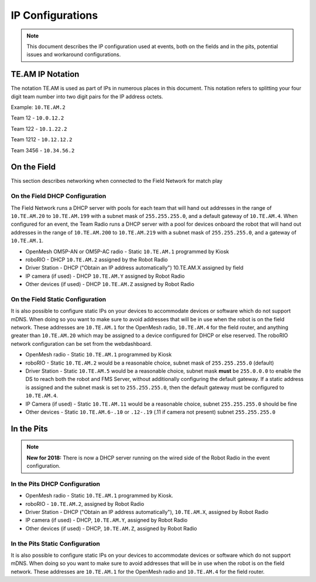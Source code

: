 IP Configurations
=================

.. note:: This document describes the IP configuration used at events, both on the fields and in the pits, potential issues and workaround configurations.

TE.AM IP Notation
-----------------

The notation TE.AM is used as part of IPs in numerous places in this document. This notation refers to splitting your four digit team number into two digit pairs for the IP address octets.

Example: ``10.TE.AM.2``

Team 12 - ``10.0.12.2``

Team 122 - ``10.1.22.2``

Team 1212 - ``10.12.12.2``

Team 3456 - ``10.34.56.2``

On the Field
------------

This section describes networking when connected to the Field Network for match play

On the Field DHCP Configuration
^^^^^^^^^^^^^^^^^^^^^^^^^^^^^^^

The Field Network runs a DHCP server with pools for each team that will hand out addresses in the range of ``10.TE.AM.20`` to ``10.TE.AM.199`` with a subnet mask of ``255.255.255.0``, and a default gateway of ``10.TE.AM.4``.
When configured for an event, the Team Radio runs a DHCP server with a pool for devices onboard the robot that will hand out addresses in the range of ``10.TE.AM.200`` to ``10.TE.AM.219`` with a subnet mask of ``255.255.255.0``, and a gateway of ``10.TE.AM.1``.

-  OpenMesh OM5P-AN or OM5P-AC radio - Static ``10.TE.AM.1`` programmed by
   Kiosk
-  roboRIO - DHCP ``10.TE.AM.2`` assigned by the Robot Radio
-  Driver Station - DHCP ("Obtain an IP address automatically")
   10.TE.AM.X assigned by field
-  IP camera (if used) - DHCP ``10.TE.AM.Y`` assigned by Robot Radio
-  Other devices (if used) - DHCP ``10.TE.AM.Z`` assigned by Robot Radio

On the Field Static Configuration
^^^^^^^^^^^^^^^^^^^^^^^^^^^^^^^^^

It is also possible to configure static IPs on your devices to accommodate devices or software which do not support mDNS. When doing so you want to make sure to avoid addresses that will be in use when the robot is on the field network. These addresses are ``10.TE.AM.1`` for the OpenMesh radio, ``10.TE.AM.4`` for the field router, and anything greater than ``10.TE.AM.20`` which may be assigned to a device configured for DHCP or else reserved. The roboRIO network configuration can be set from the webdashboard.

-  OpenMesh radio - Static ``10.TE.AM.1`` programmed by Kiosk
-  roboRIO - Static ``10.TE.AM.2`` would be a reasonable choice, subnet mask
   of ``255.255.255.0`` (default)
-  Driver Station - Static ``10.TE.AM.5`` would be a reasonable choice,
   subnet mask **must** be ``255.0.0.0`` to enable the DS to reach both the robot and FMS Server, without additionally configuring the default gateway.
   If a static address is assigned and the subnet mask is set to ``255.255.255.0``, then the default gateway must be configured to ``10.TE.AM.4``.
-  IP Camera (if used) - Static ``10.TE.AM.11`` would be a reasonable
   choice, subnet ``255.255.255.0`` should be fine
-  Other devices - Static ``10.TE.AM.6-.10`` or ``.12-.19`` (.11 if camera not
   present) subnet ``255.255.255.0``

In the Pits
-----------

.. note:: **New for 2018:** There is now a DHCP server running on the wired side of the Robot Radio in the event configuration.

In the Pits DHCP Configuration
^^^^^^^^^^^^^^^^^^^^^^^^^^^^^^

-  OpenMesh radio - Static ``10.TE.AM.1`` programmed by Kiosk.
-  roboRIO - ``10.TE.AM.2``, assigned by Robot Radio
-  Driver Station - DHCP ("Obtain an IP address automatically"),
   ``10.TE.AM.X``, assigned by Robot Radio
-  IP camera (if used) - DHCP, ``10.TE.AM.Y``, assigned by Robot Radio
-  Other devices (if used) - DHCP, ``10.TE.AM.Z``, assigned by Robot Radio

In the Pits Static Configuration
^^^^^^^^^^^^^^^^^^^^^^^^^^^^^^^^

It is also possible to configure static IPs on your devices to accommodate devices or software which do not support mDNS. When doing so you want to make sure to avoid addresses that will be in use when the robot is on the field network. These addresses are ``10.TE.AM.1`` for the OpenMesh radio and ``10.TE.AM.4`` for the field router.
